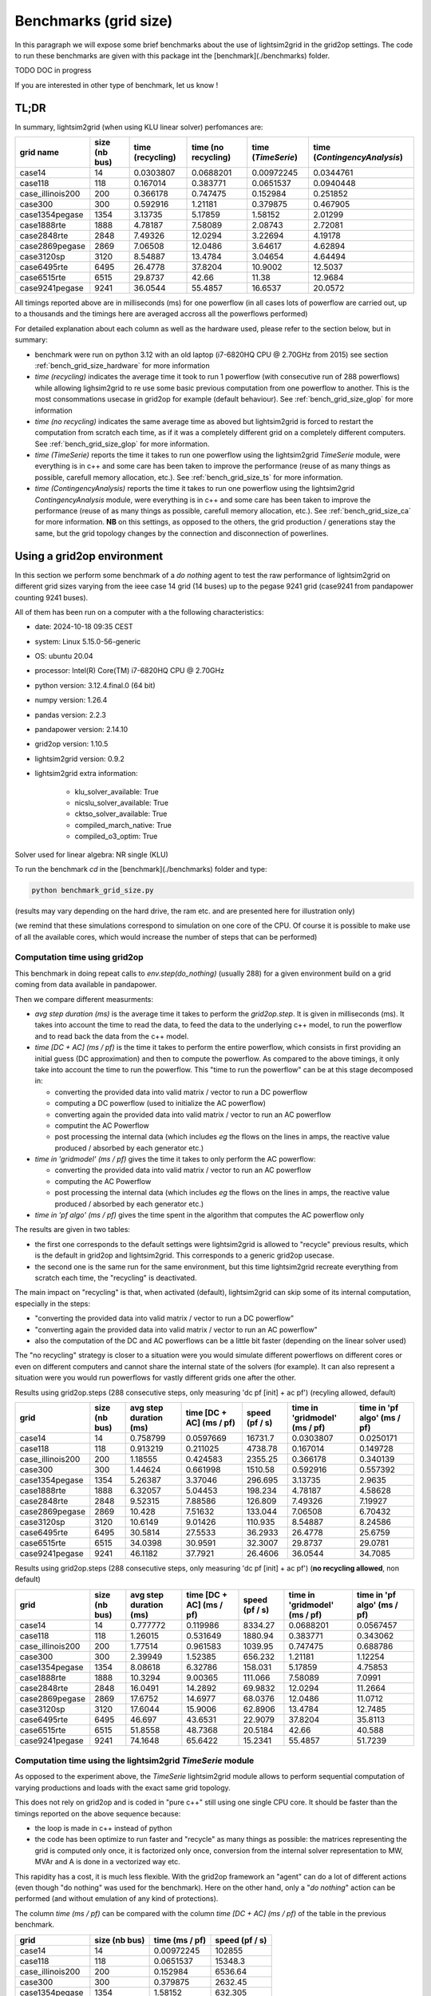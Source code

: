 
Benchmarks (grid size)
======================

In this paragraph we will expose some brief benchmarks about the use of lightsim2grid in the grid2op settings.
The code to run these benchmarks are given with this package int the [benchmark](./benchmarks) folder.

TODO DOC in progress

If you are interested in other type of benchmark, let us know !

TL;DR
-------

In summary, lightsim2grid (when using KLU linear solver) perfomances are:

================  ===============  ===================  =====================  =====================  ================================    
grid  name         size (nb bus)    time (recycling)    time (no recycling)     time (`TimeSerie`)       time (`ContingencyAnalysis`)    
================  ===============  ===================  =====================  =====================  ================================    
case14                         14         0.0303807          0.0688201               0.00972245                   0.0344761       
case118                       118         0.167014           0.383771                0.0651537                    0.0940448  
case_illinois200              200         0.366178           0.747475                0.152984                     0.251852    
case300                       300         0.592916           1.21181                 0.379875                     0.467905   
case1354pegase               1354         3.13735            5.17859                 1.58152                      2.01299         
case1888rte                  1888         4.78187            7.58089                 2.08743                      2.72081      
case2848rte                  2848         7.49326           12.0294                  3.22694                      4.19178    
case2869pegase               2869         7.06508           12.0486                  3.64617                      4.62894         
case3120sp                   3120         8.54887           13.4784                  3.04654                      4.64494         
case6495rte                  6495        26.4778            37.8204                 10.9002                      12.5037              
case6515rte                  6515        29.8737            42.66                   11.38                        12.9684         
case9241pegase               9241        36.0544            55.4857                 16.6537                      20.0572      
================  ===============  ===================  =====================  =====================  ================================        

All timings reported above are in milliseconds (ms) for one powerflow (in all cases lots of powerflow are carried out, up to a thousands
and the timings here are averaged accross all the powerflows performed)

For detailed explanation about each column as well as the hardware used, please refer to the section below, but in summary:

- benchmark were run on python 3.12 with an old laptop (i7-6820HQ CPU @ 2.70GHz from 2015) see section :ref:`bench_grid_size_hardware`
  for more information
- `time (recycling)` indicates the average time it took to run 1 powerflow (with consecutive run of 288 powerflows)
  while allowing lighsim2grid to re use some basic previous computation from one powerflow to another. This is the most consommations
  usecase in grid2op for example (default behaviour). See :ref:`bench_grid_size_glop` for more information
- `time (no recycling)` indicates the same average time as aboved but lightsim2grid is forced to restart the 
  computation from scratch each time, as if it was a completely different grid on a completely different computers. 
  See :ref:`bench_grid_size_glop` for more information.
- `time (TimeSerie)` reports the time it takes to run one powerflow using the lightsim2grid `TimeSerie` module, were 
  everything is in c++ and some care has been taken to improve the performance (reuse of as many things as possible, 
  carefull memory allocation, etc.). See :ref:`bench_grid_size_ts` for more information.
- `time (ContingencyAnalysis)` reports the time it takes to run one powerflow using the lightsim2grid `ContingencyAnalysis` module, were 
  everything is in c++ and some care has been taken to improve the performance (reuse of as many things as possible, 
  carefull memory allocation, etc.). See :ref:`bench_grid_size_ca` for more information. **NB** on this settings, 
  as opposed to the others, the grid production / generations stay the same, but the grid topology changes by the
  connection and disconnection of powerlines.

.. _bench_grid_size_hardware:

Using a grid2op environment
----------------------------
In this section we perform some benchmark of a `do nothing` agent to test the raw performance of lightsim2grid
on different grid sizes varying from the ieee case 14 grid (14 buses) up to the pegase 9241 grid (case9241 from pandapower
counting 9241 buses).

All of them has been run on a computer with a the following characteristics:

- date: 2024-10-18 09:35  CEST
- system: Linux 5.15.0-56-generic
- OS: ubuntu 20.04
- processor: Intel(R) Core(TM) i7-6820HQ CPU @ 2.70GHz
- python version: 3.12.4.final.0 (64 bit)
- numpy version: 1.26.4
- pandas version: 2.2.3
- pandapower version: 2.14.10
- grid2op version: 1.10.5
- lightsim2grid version: 0.9.2
- lightsim2grid extra information: 

	- klu_solver_available: True 
	- nicslu_solver_available: True 
	- cktso_solver_available: True 
	- compiled_march_native: True 
	- compiled_o3_optim: True 

Solver used for linear algebra: NR single (KLU)


To run the benchmark `cd` in the [benchmark](./benchmarks) folder and type:

.. code-block:: bash

    python benchmark_grid_size.py

(results may vary depending on the hard drive, the ram etc. and are presented here for illustration only)

(we remind that these simulations correspond to simulation on one core of the CPU. Of course it is possible to
make use of all the available cores, which would increase the number of steps that can be performed)

.. _bench_grid_size_glop:

Computation time using grid2op
~~~~~~~~~~~~~~~~~~~~~~~~~~~~~~~~~~~~~~

This benchmark in doing repeat calls to `env.step(do_nothing)` (usually 288) for a given environment build 
on a grid coming from data available in pandapower.

Then we compare different measurments:

- `avg step duration (ms)` is the average time it takes to perform the `grid2op.step`. It is given in milliseconds (ms).
  It takes into account the time to read the data, to feed the data to the underlying c++ model, to run the powerflow
  and to read back the data from the c++ model.
- `time [DC + AC] (ms / pf)` is the time it takes to perform the entire powerflow, which consists in first 
  providing an initial guess (DC approximation) and then to compute the powerflow. As compared to the 
  above timings, it only take into account the time to run the powerflow. This "time to run the powerflow" 
  can be at this stage decomposed in:

  - converting the provided data into valid matrix / vector to run a DC powerflow
  - computing a DC powerflow (used to initialize the AC powerflow)
  - converting again the provided data into valid matrix / vector to run an AC powerflow
  - computint the AC Powerflow
  - post processing the internal data (which includes *eg* the flows on the lines in amps, the reactive value
    produced / absorbed by each generator etc.)

- `time in 'gridmodel' (ms / pf)` gives the time it takes to only perform the AC powerflow:

  - converting the provided data into valid matrix / vector to run an AC powerflow
  - computing the AC Powerflow
  - post processing the internal data (which includes *eg* the flows on the lines in amps, the reactive value
    produced / absorbed by each generator etc.)
    
- `time in 'pf algo' (ms / pf)` gives the time spent in the algorithm that computes the AC powerflow only

The results are given in two tables:

- the first one corresponds to the default settings were lightsim2grid is allowed to "recycle" previous
  results, which is the default in grid2op and lightsim2grid. This corresponds to a generic grid2op usecase.
- the second one is the same run for the same environment, but this time lightsim2grid recreate everything from
  scratch each time, the "recycling" is deactivated.

The main impact on "recycling" is that, when activated (default), lightsim2grid can skip some of its internal 
computation, especially in the steps:

- "converting the provided data into valid matrix / vector to run a DC powerflow"
- "converting again the provided data into valid matrix / vector to run an AC powerflow"
- also the computation of the DC and AC powerflows can be a little bit faster (depending on the linear solver used)

The "no recycling" strategy is closer to a situation were you would simulate different powerflows on 
different cores or even  on different computers and cannot share the internal state of the solvers (for example). 
It can also represent a situation were you would run powerflows for vastly different grids one after 
the other.


Results using grid2op.steps (288 consecutive steps, only measuring 'dc pf [init] + ac pf') (recyling allowed, default)

================  ===============  ========================  ==========================  ================  ===============================  =============================
grid                size (nb bus)    avg step duration (ms)    time [DC + AC] (ms / pf)    speed (pf / s)    time in 'gridmodel' (ms / pf)    time in 'pf algo' (ms / pf)
================  ===============  ========================  ==========================  ================  ===============================  =============================
case14                         14                  0.758799                   0.0597669        16731.7                           0.0303807                      0.0250171
case118                       118                  0.913219                   0.211025          4738.78                          0.167014                       0.149728
case_illinois200              200                  1.18555                    0.424583          2355.25                          0.366178                       0.340139
case300                       300                  1.44624                    0.661998          1510.58                          0.592916                       0.557392
case1354pegase               1354                  5.26387                    3.37046            296.695                         3.13735                        2.9635
case1888rte                  1888                  6.32057                    5.04453            198.234                         4.78187                        4.58628
case2848rte                  2848                  9.52315                    7.88586            126.809                         7.49326                        7.19927
case2869pegase               2869                 10.428                      7.51632            133.044                         7.06508                        6.70432
case3120sp                   3120                 10.6149                     9.01426            110.935                         8.54887                        8.24586
case6495rte                  6495                 30.5814                    27.5533              36.2933                       26.4778                        25.6759
case6515rte                  6515                 34.0398                    30.9591              32.3007                       29.8737                        29.0781
case9241pegase               9241                 46.1182                    37.7921              26.4606                       36.0544                        34.7085
================  ===============  ========================  ==========================  ================  ===============================  =============================

Results using grid2op.steps (288 consecutive steps, only measuring 'dc pf [init] + ac pf') (**no recycling allowed**, non default)

================  ===============  ========================  ==========================  ================  ===============================  =============================
grid                size (nb bus)    avg step duration (ms)    time [DC + AC] (ms / pf)    speed (pf / s)    time in 'gridmodel' (ms / pf)    time in 'pf algo' (ms / pf)
================  ===============  ========================  ==========================  ================  ===============================  =============================
case14                         14                  0.777772                    0.119986         8334.27                          0.0688201                      0.0567457
case118                       118                  1.26015                     0.531649         1880.94                          0.383771                       0.343062
case_illinois200              200                  1.77514                     0.961583         1039.95                          0.747475                       0.688786
case300                       300                  2.39949                     1.52385           656.232                         1.21181                        1.12254
case1354pegase               1354                  8.08618                     6.32786           158.031                         5.17859                        4.75853
case1888rte                  1888                 10.3294                      9.00365           111.066                         7.58089                        7.0991
case2848rte                  2848                 16.0491                     14.2892             69.9832                       12.0294                        11.2664
case2869pegase               2869                 17.6752                     14.6977             68.0376                       12.0486                        11.0712
case3120sp                   3120                 17.6044                     15.9006             62.8906                       13.4784                        12.7485
case6495rte                  6495                 46.697                      43.6531             22.9079                       37.8204                        35.8113
case6515rte                  6515                 51.8558                     48.7368             20.5184                       42.66                          40.588
case9241pegase               9241                 74.1648                     65.6422             15.2341                       55.4857                        51.7239
================  ===============  ========================  ==========================  ================  ===============================  =============================


.. _bench_grid_size_ts:

Computation time using the lightsim2grid `TimeSerie` module
~~~~~~~~~~~~~~~~~~~~~~~~~~~~~~~~~~~~~~~~~~~~~~~~~~~~~~~~~~~~~~~~~~~~~~~~~~~~

As opposed to the experiment above, the `TimeSerie` lightsim2grid module allows to perform sequential computation
of varying productions and loads with the exact same grid topology.

This does not rely on grid2op and is coded in "pure c++" still using one single CPU core. It should be faster than 
the timings reported on the above sequence because:

- the loop is made in c++ instead of python
- the code has been optimize to run faster and "recycle" as many things as possible: the 
  matrices representing the grid is computed only once, it is factorized only once, 
  conversion from the internal solver representation to MW, MVAr and A is done in 
  a vectorized way etc.

This rapidity has a cost, it is much less flexible. With the grid2op framework an "agent"
can do a lot of different actions (even though "do nothing" was used for the benchmark). Here
on the other hand, only a "*do nothing*" action can be performed (and without emulation of
any kind of protections).

The column `time (ms / pf)` can be compared with the column `time [DC + AC] (ms / pf)` of the 
table in the previous benchmark.

================  ===============  ================  ================
grid                size (nb bus)    time (ms / pf)    speed (pf / s)
================  ===============  ================  ================
case14                         14        0.00972245       102855
case118                       118        0.0651537         15348.3
case_illinois200              200        0.152984           6536.64
case300                       300        0.379875           2632.45
case1354pegase               1354        1.58152             632.305
case1888rte                  1888        2.08743             479.059
case2848rte                  2848        3.22694             309.891
case2869pegase               2869        3.64617             274.26
case3120sp                   3120        3.04654             328.241
case6495rte                  6495       10.9002               91.7417
case6515rte                  6515       11.38                 87.8737
case9241pegase               9241       16.6537               60.0467
================  ===============  ================  ================

.. _bench_grid_size_ca:

Computation time using the lightsim2grid `ContingencyAnalysis` module
~~~~~~~~~~~~~~~~~~~~~~~~~~~~~~~~~~~~~~~~~~~~~~~~~~~~~~~~~~~~~~~~~~~~~~~~~~~~

As opposed to the benchmarks reported in the previous two sections, this benchmark 
is focused on the `ContingencyAnalysis` lightsim2grid module.

A "contingency analysis" is often carried out in power system. The objective is
to assess whether or not the current grid state is safe if one (or more)
powerline would be disconnected. It uses the same 
productions / consommations for each computation. Each time it disconnects
one or more powerlines, run the powerflow and then stores the results.

For this benchmark we focus on disconnecting only one powerline (though 
lightsim2grid offers the possibility to disconnect as many as you want) with 
a limit on 1000 contingency simulated (even for grid were there would be 
more than 1000 powerlines / trafos to disconnect we limit the computation to 
only 1000).

================  ===============  ===================  ===================
grid                size (nb bus)    time (ms / cont.)    speed (cont. / s)
================  ===============  ===================  ===================
case14                         14            0.0344761           29005.6
case118                       118            0.0940448           10633.2
case_illinois200              200            0.251852             3970.58
case300                       300            0.467905             2137.18
case1354pegase               1354            2.01299               496.774
case1888rte                  1888            2.72081               367.537
case2848rte                  2848            4.19178               238.562
case2869pegase               2869            4.62894               216.032
case3120sp                   3120            4.64494               215.288
case6495rte                  6495           12.5037                 79.9763
case6515rte                  6515           12.9684                 77.1104
case9241pegase               9241           20.0572                 49.8575
================  ===============  ===================  ===================

